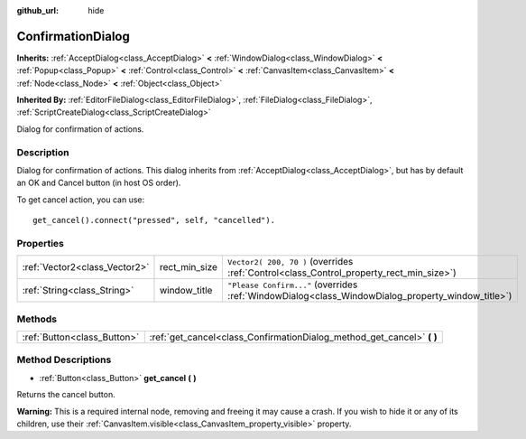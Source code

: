 :github_url: hide

.. Generated automatically by doc/tools/make_rst.py in Godot's source tree.
.. DO NOT EDIT THIS FILE, but the ConfirmationDialog.xml source instead.
.. The source is found in doc/classes or modules/<name>/doc_classes.

.. _class_ConfirmationDialog:

ConfirmationDialog
==================

**Inherits:** :ref:`AcceptDialog<class_AcceptDialog>` **<** :ref:`WindowDialog<class_WindowDialog>` **<** :ref:`Popup<class_Popup>` **<** :ref:`Control<class_Control>` **<** :ref:`CanvasItem<class_CanvasItem>` **<** :ref:`Node<class_Node>` **<** :ref:`Object<class_Object>`

**Inherited By:** :ref:`EditorFileDialog<class_EditorFileDialog>`, :ref:`FileDialog<class_FileDialog>`, :ref:`ScriptCreateDialog<class_ScriptCreateDialog>`

Dialog for confirmation of actions.

Description
-----------

Dialog for confirmation of actions. This dialog inherits from :ref:`AcceptDialog<class_AcceptDialog>`, but has by default an OK and Cancel button (in host OS order).

To get cancel action, you can use:

::

    get_cancel().connect("pressed", self, "cancelled").

Properties
----------

+-------------------------------+---------------+---------------------------------------------------------------------------------------------------+
| :ref:`Vector2<class_Vector2>` | rect_min_size | ``Vector2( 200, 70 )`` (overrides :ref:`Control<class_Control_property_rect_min_size>`)           |
+-------------------------------+---------------+---------------------------------------------------------------------------------------------------+
| :ref:`String<class_String>`   | window_title  | ``"Please Confirm..."`` (overrides :ref:`WindowDialog<class_WindowDialog_property_window_title>`) |
+-------------------------------+---------------+---------------------------------------------------------------------------------------------------+

Methods
-------

+-----------------------------+---------------------------------------------------------------------------+
| :ref:`Button<class_Button>` | :ref:`get_cancel<class_ConfirmationDialog_method_get_cancel>` **(** **)** |
+-----------------------------+---------------------------------------------------------------------------+

Method Descriptions
-------------------

.. _class_ConfirmationDialog_method_get_cancel:

- :ref:`Button<class_Button>` **get_cancel** **(** **)**

Returns the cancel button.

\ **Warning:** This is a required internal node, removing and freeing it may cause a crash. If you wish to hide it or any of its children, use their :ref:`CanvasItem.visible<class_CanvasItem_property_visible>` property.

.. |virtual| replace:: :abbr:`virtual (This method should typically be overridden by the user to have any effect.)`
.. |const| replace:: :abbr:`const (This method has no side effects. It doesn't modify any of the instance's member variables.)`
.. |vararg| replace:: :abbr:`vararg (This method accepts any number of arguments after the ones described here.)`
